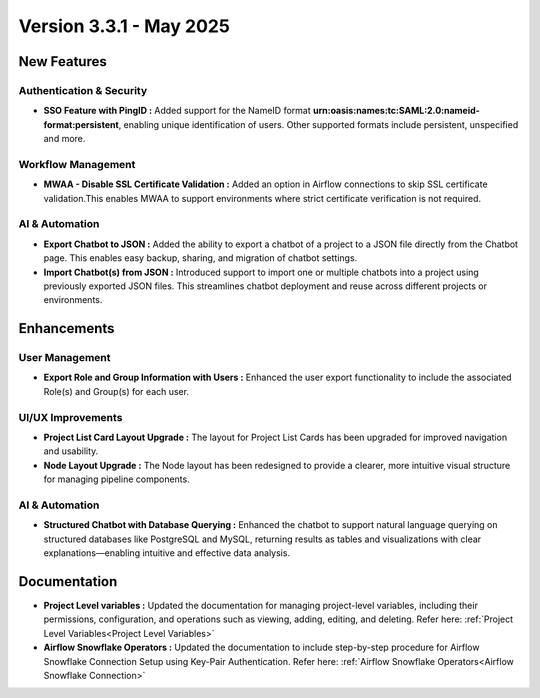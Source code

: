 Version 3.3.1 - May 2025
=====

New Features
-----

Authentication & Security
+++++
* **SSO Feature with PingID :** Added support for the NameID format **urn:oasis:names:tc:SAML:2.0:nameid-format:persistent**, enabling unique identification of users. Other supported formats include persistent, unspecified and more.

Workflow Management
+++++
* **MWAA - Disable SSL Certificate Validation :** Added an option in Airflow connections to skip SSL certificate validation.This enables MWAA to support environments where strict certificate verification is not required.

AI & Automation
++++
* **Export Chatbot to JSON :** Added the ability to export a chatbot of a project to a JSON file directly from the Chatbot page. This enables easy backup, sharing, and migration of chatbot settings.

* **Import Chatbot(s) from JSON :** Introduced support to import one or multiple chatbots into a project using previously exported JSON files. This streamlines chatbot deployment and reuse across different projects or environments.

Enhancements
---------

User Management
+++++

* **Export Role and Group Information with Users :** Enhanced the user export functionality to include the associated Role(s) and Group(s) for each user.

UI/UX Improvements
+++++
* **Project List Card Layout Upgrade :** The layout for Project List Cards has been upgraded for improved navigation and usability.
* **Node Layout Upgrade :** The Node layout has been redesigned to provide a clearer, more intuitive visual structure for managing pipeline components.

AI & Automation
++++
* **Structured Chatbot with Database Querying :** Enhanced the chatbot to support natural language querying on structured databases like PostgreSQL and MySQL, returning results as tables and visualizations with clear explanations—enabling intuitive and effective data analysis.



Documentation
----
* **Project Level variables :** Updated the documentation for managing project-level variables, including their permissions, configuration, and operations such as viewing, adding, editing, and deleting. Refer here: :ref:`Project Level Variables<Project Level Variables>`

* **Airflow Snowflake Operators :** Updated the documentation to include step-by-step procedure for Airflow Snowflake Connection Setup using Key-Pair Authentication. Refer here: :ref:`Airflow Snowflake Operators<Airflow Snowflake Connection>`












